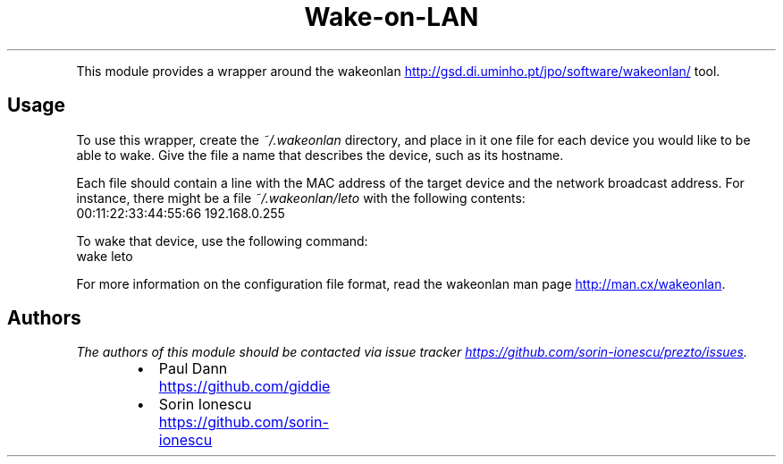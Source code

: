 .TH Wake\-on\-LAN
.PP
This module provides a wrapper around the wakeonlan
.UR http://gsd.di.uminho.pt/jpo/software/wakeonlan/
.UE
tool.
.SH Usage
.PP
To use this wrapper, create the \fI~/.wakeonlan\fP directory, and place in it one
file for each device you would like to be able to wake. Give the file a name
that describes the device, such as its hostname.
.PP
Each file should contain a line with the MAC address of the target device and
the network broadcast address. For instance, there might be a file
\fI~/.wakeonlan/leto\fP with the following contents:
.nf
00:11:22:33:44:55:66 192.168.0.255
.fi
.PP
To wake that device, use the following command:
.nf
wake leto
.fi
.PP
For more information on the configuration file format, read the
wakeonlan man page
.UR http://man.cx/wakeonlan
.UE .
.SH Authors
.PP
\fIThe authors of this module should be contacted via issue tracker
.UR https://github.com/sorin-ionescu/prezto/issues
.UE .\fP
.RS
.IP \(bu 2
Paul Dann
.UR https://github.com/giddie
.UE
.IP \(bu 2
Sorin Ionescu
.UR https://github.com/sorin-ionescu
.UE
.RE
